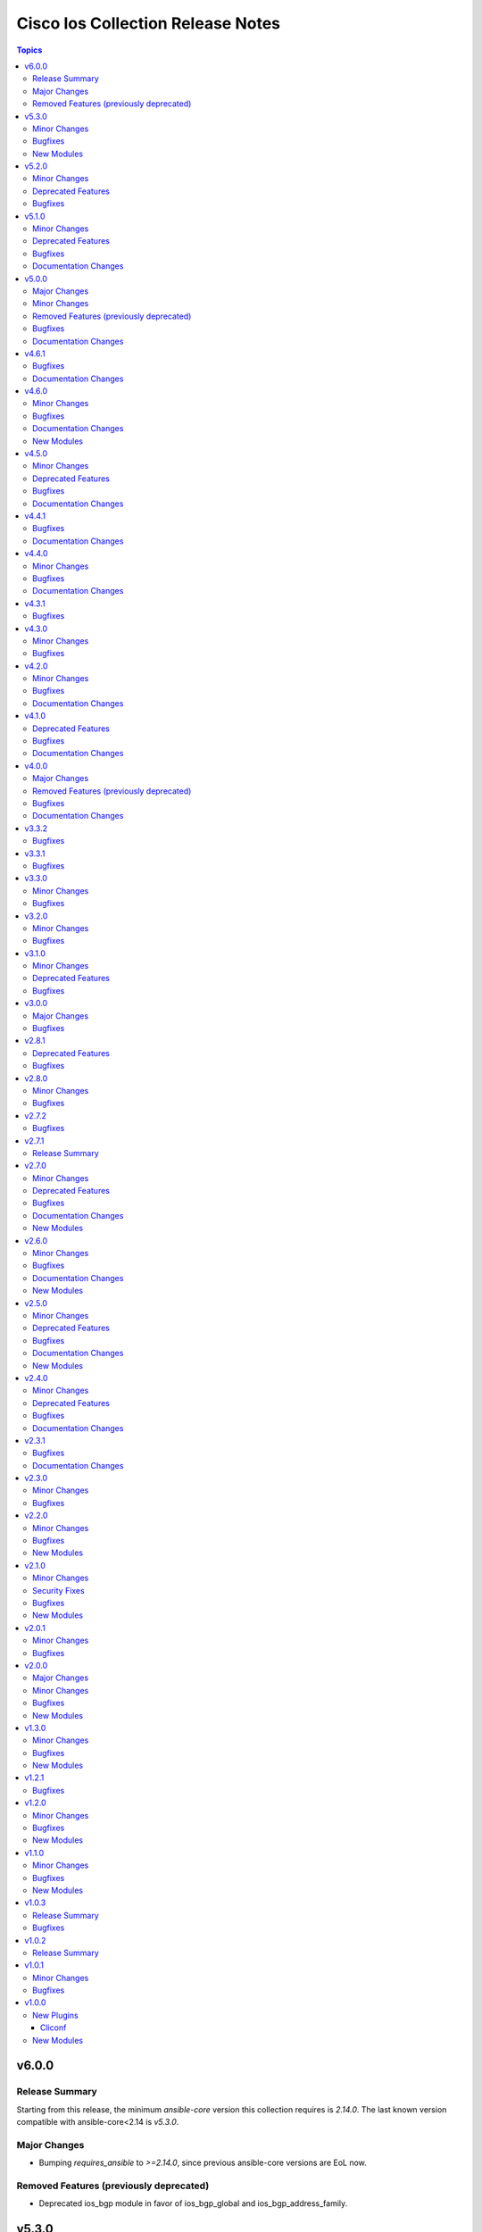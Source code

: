 ==================================
Cisco Ios Collection Release Notes
==================================

.. contents:: Topics


v6.0.0
======

Release Summary
---------------

Starting from this release, the minimum `ansible-core` version this collection requires is `2.14.0`. The last known version compatible with ansible-core<2.14 is `v5.3.0`.

Major Changes
-------------

- Bumping `requires_ansible` to `>=2.14.0`, since previous ansible-core versions are EoL now.

Removed Features (previously deprecated)
----------------------------------------

- Deprecated ios_bgp module in favor of ios_bgp_global and ios_bgp_address_family.

v5.3.0
======

Minor Changes
-------------

- Added ios_evpn_evi resource module.
- Added ios_evpn_global resource module.
- Added ios_vxlan_vtep resource module.
- Fixed ios_evpn_evi resource module integration test failure - code to remove VLAN config.
- ios_bgp_address_family - Fixed an issue with inherit peer-policy CLI
- ios_bgp_address_family - added 'advertise' key
- ios_vlans - added vlan config CLI feature.
- ios_vrf - added MDT related keys

Bugfixes
--------

- Updated the ios_ping ping module to support size param.
- ios_acls - make sequence optional for rendering of standard acls.
- ios_bgp_global - Explicitly add neighbor address to every parser.
- ios_bgp_global - remote_as not mendatory for neighbors.
- ios_vrf - added MDT related keys

New Modules
-----------

- ios_evpn_evi - Resource module to configure L2VPN EVPN EVI.
- ios_evpn_global - Resource module to configure L2VPN EVPN.
- ios_vxlan_vtep - Resource module to configure VXLAN VTEP interface.

v5.2.0
======

Minor Changes
-------------

- ios_acls - make remarks ordered and to be applied per ace basis.
- ios_acls - remarks in replaced and overridden state to be negated once per ace.
- ios_config - Relax restrictions on I(src) parameter so it can be used more like I(lines).
- ios_snmp_server - Fix an issue with cbgp2 to take in count correctly the bgp traps
- ios_snmp_server - Update the module to manage correctly a lot of traps not take in count

Deprecated Features
-------------------

- ios_snmp_server - deprecate traps.envmon.fan with traps.envmon.fan_enable
- ios_snmp_server - deprecate traps.mpls_vpn with traps.mpls

Bugfixes
--------

- Fix invalid password length not being recognized by the error parser.

v5.1.0
======

Minor Changes
-------------

- Fixe an issue with some files that doesn't pass the PEP8 sanity check because `type(<obj>) == <type>` is not allowed. We need to use `isinstance(<obj>,<type>)` function in place
- ios_snmp_user - update the user part to compare correctly the auth and privacy parts.
- ospfv2 - added more tests to improve coverage for the rm_template
- ospfv2 - aliased passive_interface to passive_interfaces that supports a list of interfaces
- ospfv2 - fix area ranges rendering
- ospfv2 - fix passive interfaces rendering
- ospfv2 - optimized all the regex to perform better
- ospfv2 - optimized the config side code for quicker comparison and execution

Deprecated Features
-------------------

- ospfv2 - removed passive_interface to passive_interfaces that supports a list of interfaces

Bugfixes
--------

- The regex looking for errors in the terminal output was matching anything with '\S+ Error:'. Caused issues with 'show runnning-config' if this string appeared in the output. Updated the regex to require the % anchor.
- bgp_address_family - fix deleted string with int concat issue in bgp_address_family.
- ios_acls - Fix protocol_options rendering corrects processing of overridden/ replaced state.
- ios_acls - Fix standard acls rendering.
- ios_bgp_address_family - fix rendering of remote_as configuration with period.
- ios_logging_global - fix configuration order to configure discriminator before buffer.
- ios_prefix_lists - fix deleted state to remove exisiting prefix lists from configuration.
- ios_service - Put condition to add `private_config_encryption` in default services

Documentation Changes
---------------------

- Fix prefix_lists docs.
- Update examples for ospf_interfaces
- Update examples for ospfv2
- Update examples for ospfv3
- ios_acls - update examples and use YAML output in them for better readibility.
- ios_command - Fix formatting of examples.

v5.0.0
======

Major Changes
-------------

- This release removes a previously deprecated modules, and a few attributes from this collection. Refer to **Removed Features** section for details.

Minor Changes
-------------

- ios_facts - Add CPU utilization. (https://github.com/ansible-collections/cisco.ios/issues/779)

Removed Features (previously deprecated)
----------------------------------------

- Deprecated ios_logging module in favor of ios_logging_global.
- Deprecated next_hop_self attribute for bgp_address_family with nexthop_self.

Bugfixes
--------

- ios_facts - Fix facts gathering when memory statistics head is not hexadecimal. (https://github.com/ansible-collections/cisco.ios/issues/776)
- ios_snmp_server - Fixes error handling for snmp user when snmp agent is not enabled
- ios_static_routes - Fix non vlan entries to have unique group identifier.
- ios_static_routes - Fix parsers to parse interface attribute correctly.

Documentation Changes
---------------------

- ios_facts - Add ansible_net_cpu_utilization.

v4.6.1
======

Bugfixes
--------

- ios_l3_interfaces - account for secondary/primary when comparing ipv4 addresses. (https://github.com/ansible-collections/cisco.ios/issues/826)
- ios_lag_interfaces - Fix empty facts to be a list.
- ios_ospf_interface - Fix configuration rendering for ipv4 and ipv6 configurations.
- ios_ospf_interface - Fix replaced and overridden state, action to negate superfluous configuration.
- ios_snmp_server - Add default versions to version 3 users.
- snmp_server - update module to get snmp_server user configuration.

Documentation Changes
---------------------

- Lint examples as per ansible-lint.

v4.6.0
======

Minor Changes
-------------

- ios_interfaces - Add template attribute to provide support for cisco ios templates.
- ios_service - Create module to manage service configuration on IOS switches

Bugfixes
--------

- ios_facts - fix calculation of memory from bytes to megabytes; grab correct output element for free memory (https://github.com/ansible-collections/cisco.ios/issues/763)
- ospfv2 - Fixed rendering of capability command with vrf_lite.
- ospfv3 - Fixed rendering of capability command with vrf_lite.

Documentation Changes
---------------------

- ios_bgp_address_family - Fixed examples formatting.
- ios_bgp_global - Fixed examples formatting.
- ios_interfaces - Corrected inteface names in documentation.
- ios_interfaces - Fixed module documentation and examples.
- ios_l2_interfaces - Fixed module documentation and examples.
- ios_l3_interfaces - Fixed module documentation and examples.
- ios_l3_interfaces - Fixed module examples, update tasks to generate address and not network interface.
- ios_static_routes - Corrected static routes before state in documentation.
- ios_static_routes - Fixed examples formatting.

New Modules
-----------

- ios_service - Resource module to configure service.

v4.5.0
======

Minor Changes
-------------

- ios_bgp_address_family - add option redistribute.ospf.include_connected when redistributing OSPF in IPv6 AFI
- ios_bgp_address_family - add option redistribute.ospf.match.externals.type_1 to allow
- ios_bgp_address_family - add option redistribute.ospf.match.externals.type_2 to allow
- specification of OSPF E1 routes
- specification of OSPF E2 routes

Deprecated Features
-------------------

- ios_bgp_address_family - deprecate redistribute.ospf.match.external with redistribute.ospf.match.externals which enables attributes for OSPF type E1 and E2 routes
- ios_bgp_address_family - deprecate redistribute.ospf.match.nssa_external with redistribute.ospf.match.nssa_externals which enables attributes for OSPF type N1 and N2 routes
- ios_bgp_address_family - deprecate redistribute.ospf.match.type_1 with redistribute.ospf.match.nssa_externals.type_1
- ios_bgp_address_family - deprecate redistribute.ospf.match.type_2 with redistribute.ospf.match.nssa_externals.type_2

Bugfixes
--------

- ios_bgp_address_family - fix issue where no commands are generated when redistributing OSPFv2 and OSPFv3
- ios_bgp_address_family - fix missing negations in overridden and replaced states when redistributing OSPF
- ios_bgp_address_family - fix option and syntax for OSPF E1 and E2 routes
- ios_bgp_address_family - fix option and syntax for OSPF N1 and N2 routes
- ios_bgp_address_family - fix order of generated OSPF redistribution command options to achieve idempotency
- ios_bgp_global - fix configuration of timers under neighbor. (https://github.com/ansible-collections/cisco.ios/issues/794)
- ios_l3_interfaces - prevent configuration line generation when enable is false.
- ios_logging_global - logging history configuration command fixed for supported appliance versions.

Documentation Changes
---------------------

- Update examples for bgp_address family.
- bgp_global - Updated documentation with examples and task output.

v4.4.1
======

Bugfixes
--------

- Fix parser to read groups in snmp-server.
- Fix parser to read transceiver in snmp-server.
- ios_acls - fix processing of source information on extended acls entries.
- ios_acls - prevent rendering of mac access-lists in facts.
- ios_static_routes - fix configure generation order for ipv4 and ipv6 routes.
- ios_static_routes - fix module to be idempotent with replaced and overridden state.

Documentation Changes
---------------------

- ios_banner - Enhance example with comment.

v4.4.0
======

Minor Changes
-------------

- ios_facts - Add ip value to ansible_net_neighbors dictionary for cdp neighbours. (https://github.com/ansible-collections/cisco.ios/pull/748)
- ios_facts - Add ip value to ansible_net_neighbors dictionary for lldp neighbours. (https://github.com/ansible-collections/cisco.ios/pull/760)
- ios_interfaces - Add mode attribute in ios_interfaces, which supports layer2 and layer3 as options.

Bugfixes
--------

- ios_acls - fix rendering of object-groups in source and destination at ace level.
- ios_bgp_address_family - fix facts generation of default originate option.
- ios_bgp_global - fix neighbor shutdown command on set value being false.
- ios_command - Run & evaluate commands at least once even when retries is set to 0 (https://github.com/ansible-collections/cisco.nxos/issues/607).
- ios_ospf_interfaces - fix dead-interval rendering wrong facts when hello-multiplier is configured.

Documentation Changes
---------------------

- ospfv2 - fix documentation for ospfv2 module (networks parameter).

v4.3.1
======

Bugfixes
--------

- ios_bgp_address_family - Reorder parsers to generate correct oder of configuration lines.

v4.3.0
======

Minor Changes
-------------

- ios_route_maps - added 32-bit number support (https://github.com/ansible-collections/cisco.ios/pull/692)

Bugfixes
--------

- ios_acls - fix parsers to accept precedence value in correct format.
- ios_acls - fix precedence attribute to take a string value as input.
- ios_route_maos - fix replaced state support. (https://github.com/ansible-collections/cisco.ios/issues/680)
- ios_route_maps - fix idempotency for `set community` operations. (https://github.com/ansible-collections/cisco.ios/issues/635)
- ios_vrf - fix issue where assigning interfaces to existing vrfs doesn't work (https://github.com/ansible-collections/cisco.ios/issues/707)

v4.2.0
======

Minor Changes
-------------

- cliconf - Added support for commit confirm functionality and rollback based on timeout.
- ios_facts - default facts to show operating state data autonomous or controller mode.
- ios_l2_interfaces - more options for modes attribute added.

Bugfixes
--------

- ios_acls - fix acl commands order on replaced and overridden state.
- ios_acls - fix eq to process protocol number as protocol name.
- ios_acls - fix object group for extended acls.
- ios_l2_interfaces - fix command to remove allowed_vlans and pruning_vlans from configuration.
- ios_l2_interfaces - fix dynamic option for mode attribute.
- ios_l2_interfaces - fix state operation for existing vlans.
- ios_l3_interfaces - fix command generation on attribute value being false.
- ios_vlans - Added support for private VLAN configuration

Documentation Changes
---------------------

- ios_command - add examples for complex variables while using command module.

v4.1.0
======

Deprecated Features
-------------------

- ios_bgp_address_family - deprecate neighbors.address/tag/ipv6_adddress with neighbor_address which enables common attributes for facts rendering
- ios_bgp_address_family - deprecate neighbors.password with password_options which allows encryption and password
- ios_bgp_address_family - deprecate slow_peer with slow_peer_options which supports a dict attribute

Bugfixes
--------

- ios_bgp_address_family - aliased aggregate_address to aggregate_addresses that supports a list of dict attributes
- ios_bgp_address_family - aliased neighbor to neighbors that supports a list of dict attributes
- ios_bgp_address_family - aliased network to networks that supports a list of dict attributes
- ios_bgp_address_family - fix facts rendering with optimal parsers
- ios_bgp_address_family - fix fliter_list rendering
- ios_bgp_address_family - fix path_attribute to support float parameter
- ios_lag_interfaces - fix deleted state to delete only sub attribute values.
- ios_route_maps - fix idempotency issues with as-path prepend (https://github.com/ansible-collections/cisco.ios/issues/678)
- ios_route_maps - fix idempotency issues with set community none (https://github.com/ansible-collections/cisco.ios/issues/679
- ios_route_maps - fix merge issues with route-maps where wanted config is not deployed if route map has existing sequence numbers (https://github.com/ansible-collections/cisco.ios/issues/641)

Documentation Changes
---------------------

- ios_acls - fix documentation with proper description.

v4.0.0
======

Major Changes
-------------

- Only valid connection types for this collection is network_cli.
- This release drops support for `connection: local` and provider dictionary.

Removed Features (previously deprecated)
----------------------------------------

- ios_interface - use ios_interfaces instead.
- ios_l2_interface - use ios_l2_interfaces instead.
- ios_l3_interface - use ios_l3_interfaces instead.
- ios_static_route - use ios_static_routes instead.
- ios_vlan - use ios_vlans instead.

Bugfixes
--------

- facts - fix operstatus having a white space after value.
- ios_static_routes - fix vrf for ipv6 static routes (https://github.com/ansible-collections/cisco.ios/issues/660).

Documentation Changes
---------------------

- Update supported IOSXE version for modules.

v3.3.2
======

Bugfixes
--------

- cliconf - get_device_info now tries to exit config mode if necessary before requesting device info. (https://github.com/ansible-collections/cisco.ios/pull/654)
- prefix_lists - fix prefix list facts generation to handle empty configuration correctly.

v3.3.1
======

Bugfixes
--------

- l2_interfaces - vlan_tag options fix.
- snmp_server - add envmon options for traps.

v3.3.0
======

Minor Changes
-------------

- ios_l2_interfaces - Add vlan_name attribute to access.
- ios_l2_interfaces - Add vlan_name, vlan_tag attribute to voice.

Bugfixes
--------

- ios_acls - Fix regex to parse echo-reply command.
- ios_route_maps - Fix route maps failing on config parsed with tailing space.
- ios_snmp_server - Fix parsers for views and host + acl doc

v3.2.0
======

Minor Changes
-------------

- ios_ping - Add ipv6 options.

Bugfixes
--------

- ios_interfaces - Fix enable attribute.

v3.1.0
======

Minor Changes
-------------

- Also collect a list of serial numbers comprised in a vss system as virtual_switch_serialnums
- Fixing Detection of Virtual Switch System to facts (https://github.com/ansible-collections/cisco.ios/pull/471)
- ios_interfaces - Add purged state to ios_interfaces.

Deprecated Features
-------------------

- Deprecated ios_linkagg_module in favor of ios_lag_interfaces.

Bugfixes
--------

- ios_acl - Handle ACL config parsing when match/matches are present.
- ios_bgp_global - Parse local_as commands correctly.
- ios_interfaces - Parse interface shutdown config correctly.
- ios_lag_interfaces - Fix commands generation on action states.
- ios_lag_interfaces - Module functionality not restricted to GigabitEthernet.
- ios_logging_global - Parse monitor and buffered config correctly.
- ios_ntp - Handle regex matching server attributes gracefully.
- ios_snmp_server - Render group and views commands correctly when having common names.

v3.0.0
======

Major Changes
-------------

- Minimum required ansible.netcommon version is 2.5.1.
- Updated base plugin references to ansible.netcommon.
- facts - default value for gather_subset is changed to min instead of !config.

Bugfixes
--------

- Fix become raises error when exec prompt timestamp is configured.
- acl_interfaces - optimization and bugfixes.
- acls parser didn't only checked if the proto_options variable existed without validating that it was a dictionary before trying to use it as one.
- ios_l3_interface - config code to generate proper ordering of commands on action states.
- ios_logging_global - Added alias to render host under hosts not hostname.

v2.8.1
======

Deprecated Features
-------------------

- Deprecates lldp module.

Bugfixes
--------

- Add symlink of modules under plugins/action.
- ios_acls - Fix commands sequencing for replaced state.
- ios_acls - Fix remarks breaking idempotent behavior.
- ios_bgp_address_family - Fix multiple bgp_address_family issues. Add set option in send_community to allow backwards compatibility with older configs. Add set option in redistribute.connected to allow ospf redistribution. Fix issue with ipv6 and peer-group neighbor identification. Add ability to pull redistribute information for address families to conform to argspec. Fix issue with not pulling local_as when defined for neighbors.
- ios_facts - Fix Line protocol parser for legacy facts where state information per interface is present.
- ios_route_maps - Fix parsers for correct rendering of as_number as list.
- ios_snmp_server - Fix parsers for views facts collection.

v2.8.0
======

Minor Changes
-------------

- ios_bgp_global - Deprecate aggregate_address with aggregate_address which supports list of dict attributes.
- ios_bgp_global - Deprecate bestpath with bestpath_options which supports a dict attribute.
- ios_bgp_global - Deprecate distribute_list with distributes which supports list of dict attributes.
- ios_bgp_global - Deprecate inject_map with inject_maps which supports list of dict attributes.
- ios_bgp_global - Deprecate listen.ipv4_with_subnet/ipv6_with_subnet with host_with_subnet which enables common attribute for facts rendering.
- ios_bgp_global - Deprecate neighbors.address/tag/ipv6_adddress with neighbor_address which enables common attribute for facts rendering.
- ios_bgp_global - Deprecate neighbors.password with password_options which allows encryption and password.
- ios_bgp_global - Deprecate neighbors.route_map with route_maps which supports list of dict attributes.
- ios_bgp_global - Deprecate nopeerup_delay with nopeerup_delay_options which supports a dict attribute.
- ios_bgp_global - Deprecates route_server_context, scope, template as they were not implemented with the scope of the module.

Bugfixes
--------

- ios_bgp_global - Added bmp.server_options.
- ios_bgp_global - Added capability of configure network options.
- ios_bgp_global - Added community and local_preference for route_reflector_client.
- ios_bgp_global - Added update_source for neighbors.
- ios_bgp_global - Correct misspelled attributes with alternates/alias.
- ios_bgp_global - Facts and config code optimized for using rm_templates.
- ios_bgp_global - Parsers added for non-implemented attributes.
- ios_bgp_global - client_to_client.cluster_id corrected to take string input.
- ios_bgp_global - neighbors.path_attribute to support float format.
- ios_static_routes - Consider only config containing routes to render facts.

v2.7.2
======

Bugfixes
--------

- 'ios_acls'- filters out dynamically generated reflexive type acls.

v2.7.1
======

Release Summary
---------------

Re-releasing 2.7.0 due to Automation Hub uploading issue.

v2.7.0
======

Minor Changes
-------------

- ios_acls - Added enable_fragment attribute to enable fragments under ace.
- ios_hostname - New Resource module added.
- ios_snmp_server - Enables configuration of v3 auth and encryption password for each user.

Deprecated Features
-------------------

- ios_acls - Deprecated fragment attribute added boolean alternate as enable_fragment.

Bugfixes
--------

- ios_acls - Fixes protocol_options not rendering command properly when range is specified.
- ios_acls - Fixes standard acls getting wrongly parsed in v2.6.0
- ios_l2_interfaces - fix unable to identify FiveGigabitEthernet names on facts gathering.
- ios_snmp_server - Change key from users to views in rm template to fix failure when collecting snmp server facts from devices that have a view defined in the configuration (https://github.com/ansible-collections/cisco.ios/issues/491).
- ios_static_routes - Fixes static routes unable to identify interface names when supplied with destination attribute.
- ios_vlans - fix parsing of VLAN names with spaces.
- ios_vlans - fix parsing of VLAN ranges under remote span.

Documentation Changes
---------------------

- fixes fqcn in older module documentation.
- ios_acls - Documentation updated with commands used for fetching remarks data under aces.

New Modules
-----------

- ios_hostname - hostname resource module

v2.6.0
======

Minor Changes
-------------

- ios_acls - feature: Remarks can be configured for ACLs.
- ios_snmp_server - New Resource module added.

Bugfixes
--------

- 'ios_banner' - Bugfix for presence of multiple delimitation chars in the banner's declaration and idempotence improvement.
- Fix ntp_global - remove no_log for key_id under peer and server attributes.
- Fix ntp_global - to handle when attribute value is false.
- ios_acls - bugfixes and optimization for ACLs.
- ios_l2_interfaces - fix unable to set switchport mode properly.
- ios_logging_global - fix host ipv6 commands not parsed correctly.
- ios_logging_global - fix wrong ordering of commands fired on replaced state.

Documentation Changes
---------------------

- Added connection network_cli in note for missing modules.
- Fixed ios_commands module example as per documentation.

New Modules
-----------

- ios_snmp_server - snmp_server resource module

v2.5.0
======

Minor Changes
-------------

- Added ios_ntp_global resource module.
- Terminal plugin to support IOS device running in SD-WAN mode.

Deprecated Features
-------------------

- Deprecated ios_ntp modules.

Bugfixes
--------

- Fixed bgp_address_family, for rendering multiple neighbors when available in config.
- fixed become functionality on privilege level not 15.
- ios_facts - fix for devices which have no support for VLANs, such as L3 devices.
- ios_vlans - for playbook execution module fails with an error when target device does not support VLANs, The offline states rendered and parsed will work as expected.

Documentation Changes
---------------------

- Doc fix for ios_acl_interfaces.
- Doc fix for ios_logging_global.

New Modules
-----------

- ios_ntp_global - ntp_global resource module

v2.4.0
======

Minor Changes
-------------

- Add support for VRF configuration under NTP server.

Deprecated Features
-------------------

- Deprecated ios_bgp in favor of ios_bgp_global and ios_bgp_address_family.
- Remove testing with provider for ansible-test integration jobs. This helps prepare us to move to network-ee integration tests.

Bugfixes
--------

- Logging command template fixed supporting Jinja version for centos-8 EEs.
- Updated ios_l3_interface as the newer Resource Module implementation and added features.

Documentation Changes
---------------------

- Sample commands added for l3_interfaces.
- Updated ios_logging_global Resource Module documentation with proper examples.

v2.3.1
======

Bugfixes
--------

- Updated ios_command module doc example section with appropriate punctuation.
- ios_user fails to add password when configured in separate task with update_password.

Documentation Changes
---------------------

- Broken link in documentation fixed.

v2.3.0
======

Minor Changes
-------------

- Deprecated next_hop_self type bool and introduced nexthop_self as dict under bgp_address_family.
- Move ios_config idempotent warning message with the task response under warnings key if changed is True
- PR adds the implementation of object group param to acls source and destination parameters (https://github.com/ansible-collections/cisco.ios/issues/339).
- PR to fix the bgp global activate rendering and fix bgp address family round trip failure (https://github.com/ansible-collections/cisco.ios/issues/353).
- To add ospfv2 passive_interfaces param with added functionality (https://github.com/ansible-collections/cisco.ios/issues/336).
- To add updated prefix lists and route maps params to Bgp AF RM (https://github.com/ansible-collections/cisco.ios/issues/267).
- To update prefix list and acls merge behaviour and update prefix list description position in model (https://github.com/ansible-collections/cisco.ios/issues/345).

Bugfixes
--------

- Add support for autoconfig and dhcp keywords for IPv6 addresses in l3_interfaces (https://github.com/ansible-collections/cisco.ios/pull/269).
- Reordering names of interface for proper value assignment
- fixes Serial interface configuration for l3_interfaces module and Unit Test cases added.
- fixes banner module with new attribute introduced
- fixes soft_reconfiguration and prefix_list command formation.

v2.2.0
======

Minor Changes
-------------

- Add ios_logging_global module.
- IOS Prefix list resource module.

Bugfixes
--------

- Fix IOS bgp global RM tracback while there's no bestpath/nopeerup_delay configured.
- Fix logging commands for v12 versions (https://github.com/ansible-collections/cisco.ios/issues/207).
- To fix IOS vlans RM where traceback was thrown if show vlan wasn't supported on the device and also fix replace and overridden state behaviour.
- To fix Spelling glitch.
- To fix ios acls overridden and replaced state of their inconsistent behaviour (https://github.com/ansible-collections/cisco.ios/issues/250).
- To fix ios_bgp_address_family neighbor next_hop_self param (https://github.com/ansible-collections/cisco.ios/issues/319).

New Modules
-----------

- ios_logging_global - Logging resource module.
- ios_prefix_lists - Prefix Lists resource module.

v2.1.0
======

Minor Changes
-------------

- Add ios_route_maps Resource Module (https://github.com/ansible-collections/cisco.ios/pull/297).
- Add support for ansible_network_resources key allows to fetch the available resources for a platform (https://github.com/ansible-collections/cisco.ios/pull/292).

Security Fixes
--------------

- To fix Cisco IOS no log issue and add ignore txt for 2.12 (https://github.com/ansible-collections/cisco.ios/pull/304).

Bugfixes
--------

- To fix the wrong arg being passed in acls template function (https://github.com/ansible-collections/cisco.ios/pull/305).

New Modules
-----------

- ios_route_maps - Route Maps resource module.

v2.0.1
======

Minor Changes
-------------

- Remove tests/sanity/requirements.txt (https://github.com/ansible-collections/cisco.ios/pull/261).

Bugfixes
--------

- Doc update to update users WRT to idempotence issue in ios_logging when logging is ON (https://github.com/ansible-collections/cisco.ios/pull/287).
- PR to fix ios_l2_interfaces issue where it wasn't working with range of vlans as expected (https://github.com/ansible-collections/cisco.ios/pull/264).
- To add support for TwoGigabitEthernet interface option from IOS standpoint (https://github.com/ansible-collections/cisco.ios/pull/262).
- To fix ios_acls Nonetype error when aces are empty (https://github.com/ansible-collections/cisco.ios/pull/260).
- To fix ios_acls log and log_input params (https://github.com/ansible-collections/cisco.ios/pull/265).
- To fix ios_acls resource module acl_name traceback over some switches (https://github.com/ansible-collections/cisco.ios/pull/285).
- To fix ios_vlans traceback error when empty line with just Ports information is available in config (https://github.com/ansible-collections/cisco.ios/pull/273).

v2.0.0
======

Major Changes
-------------

- Please refer to ansible.netcommon `changelog <https://github.com/ansible-collections/ansible.netcommon/blob/main/changelogs/CHANGELOG.rst#ansible-netcommon-collection-release-notes>`_ for more details.
- Requires ansible.netcommon v2.0.0+ to support ansible_network_single_user_mode and ansible_network_import_modules.

Minor Changes
-------------

- Add ios_bgp_address_family Resource Module. (https://github.com/ansible-collections/cisco.ios/pull/219).
- Adds support for single_user_mode command output caching. (https://github.com/ansible-collections/cisco.ios/pull/204).

Bugfixes
--------

- To fix ios_acls parsed state example under module doc (https://github.com/ansible-collections/cisco.ios/pull/244).
- fix error when comparing two vlan using string instead of the int value (https://github.com/ansible-collections/cisco.ios/pull/249).

New Modules
-----------

- ios_bgp_address_family - BGP Address Family resource module.

v1.3.0
======

Minor Changes
-------------

- Add ios_bgp_global module.

Bugfixes
--------

- Add support size and df_bit options for ios_ping (https://github.com/ansible-collections/cisco.ios/pull/228).
- IOS resource modules minor doc updates (https://github.com/ansible-collections/cisco.ios/pull/233).
- IOS_CONFIG, incorrectly claims success when Command Rejected (https://github.com/ansible-collections/cisco.ios/pull/215).
- To fix ios_static_routes facts parsing in presence of interface (https://github.com/ansible-collections/cisco.ios/pull/225).
- Update doc to clarify on input config pattern (https://github.com/ansible-collections/cisco.ios/pull/220).
- Updating ios acls module to use newer CLI RM approach to resolve all of the ACL related bugs (https://github.com/ansible-collections/cisco.ios/pull/211).

New Modules
-----------

- ios_bgp_global - BGP Global resource module

v1.2.1
======

Bugfixes
--------

- Add version key to galaxy.yaml to work around ansible-galaxy bug.
- To fix ios_ospf_interfaces resource module authentication param behaviour (https://github.com/ansible-collections/cisco.ios/issues/209).

v1.2.0
======

Minor Changes
-------------

- Add ios_ospf_interfaces module.

Bugfixes
--------

- To enable ios ospfv3 integration tests (https://github.com/ansible-collections/cisco.ios/pull/165).
- To fix IOS static routes idempotency issue coz of netmask to cidr conversion (https://github.com/ansible-collections/cisco.ios/pull/177).
- To fix ios_static_routes where interface ip route-cache config was being parsed and resulted traceback (https://github.com/ansible-collections/cisco.ios/pull/176).
- To fix ios_vlans traceback bug when the name had Remote in it and added unit TC for the module (https://github.com/ansible-collections/cisco.ios/pull/179).
- To fix the traceback issue for longer vlan name having more than 32 characters (https://github.com/ansible-collections/cisco.ios/pull/182).

New Modules
-----------

- ios_ospf_interfaces - OSPF Interfaces resource module

v1.1.0
======

Minor Changes
-------------

- Add ios_ospfv3 module.

Bugfixes
--------

- Add support for interface type Virtual-Template (https://github.com/ansible-collections/cisco.ios/pull/154).
- Added support for interface Tunnel (https://github.com/ansible-collections/cisco.ios/pull/145).
- Fix element type of ios_command's command parameter (https://github.com/ansible-collections/cisco.ios/pull/151).
- To fix the incorrect command displayed under ios_l3_interfaces resource module docs (https://github.com/ansible-collections/cisco.ios/pull/149).

New Modules
-----------

- ios_ospfv3 - OSPFv3 resource module

v1.0.3
======

Release Summary
---------------

Releasing 1.0.3 with updated readme with changelog link, galaxy description, and bugfix.

Bugfixes
--------

- To fix IOS l2 interfaces for traceback error and merge operation not working as expected (https://github.com/ansible-collections/cisco.ios/pull/103).
- To fix the issue where ios acls was complaining in absence of protocol option value (https://github.com/ansible-collections/cisco.ios/pull/124).

v1.0.2
======

Release Summary
---------------

Re-releasing 1.0.1 with updated changelog.

v1.0.1
======

Minor Changes
-------------

- Removes IOS sanity ignores and sync for argspec and docstring (https://github.com/ansible-collections/cisco.ios/pull/114).
- Updated docs.

Bugfixes
--------

- Make src, backup and backup_options in ios_config work when module alias is used (https://github.com/ansible-collections/cisco.ios/pull/107).

v1.0.0
======

New Plugins
-----------

Cliconf
~~~~~~~

- ios - Use ios cliconf to run command on Cisco IOS platform

New Modules
-----------

- ios_acl_interfaces - ACL interfaces resource module
- ios_acls - ACLs resource module
- ios_banner - Manage multiline banners on Cisco IOS devices
- ios_bgp - Configure global BGP protocol settings on Cisco IOS.
- ios_command - Run commands on remote devices running Cisco IOS
- ios_config - Manage Cisco IOS configuration sections
- ios_facts - Collect facts from remote devices running Cisco IOS
- ios_interface - (deprecated, removed after 2022-06-01) Manage Interface on Cisco IOS network devices
- ios_interfaces - Interfaces resource module
- ios_l2_interface - (deprecated, removed after 2022-06-01) Manage Layer-2 interface on Cisco IOS devices.
- ios_l2_interfaces - L2 interfaces resource module
- ios_l3_interface - (deprecated, removed after 2022-06-01) Manage Layer-3 interfaces on Cisco IOS network devices.
- ios_l3_interfaces - L3 interfaces resource module
- ios_lacp - LACP resource module
- ios_lacp_interfaces - LACP interfaces resource module
- ios_lag_interfaces - LAG interfaces resource module
- ios_linkagg - Manage link aggregation groups on Cisco IOS network devices
- ios_lldp - Manage LLDP configuration on Cisco IOS network devices.
- ios_lldp_global - LLDP resource module
- ios_lldp_interfaces - LLDP interfaces resource module
- ios_logging - Manage logging on network devices
- ios_ntp - Manages core NTP configuration.
- ios_ospfv2 - OSPFv2 resource module
- ios_ping - Tests reachability using ping from Cisco IOS network devices
- ios_static_route - (deprecated, removed after 2022-06-01) Manage static IP routes on Cisco IOS network devices
- ios_static_routes - Static routes resource module
- ios_system - Manage the system attributes on Cisco IOS devices
- ios_user - Manage the aggregate of local users on Cisco IOS device
- ios_vlan - (deprecated, removed after 2022-06-01) Manage VLANs on IOS network devices
- ios_vlans - VLANs resource module
- ios_vrf - Manage the collection of VRF definitions on Cisco IOS devices
